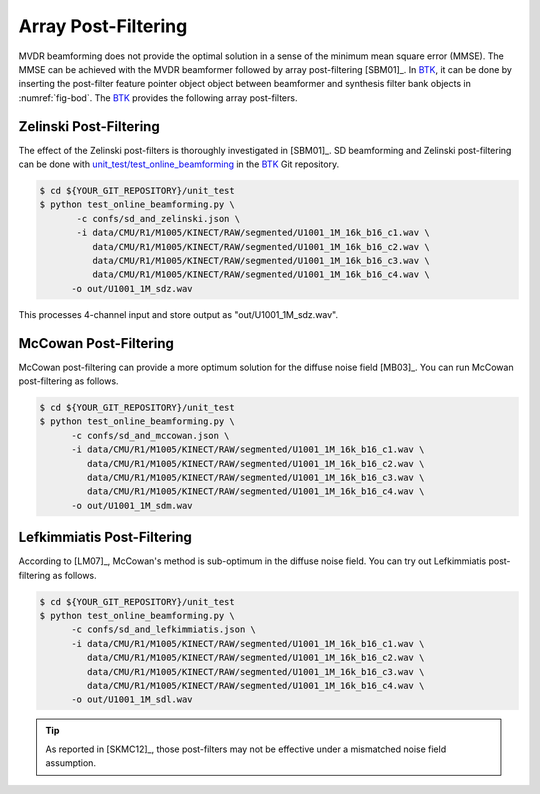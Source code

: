 .. _sec-apf:

Array Post-Filtering
===========================

MVDR beamforming does not provide the optimal solution in a sense of the minimum mean square error (MMSE). The MMSE can be achieved with the MVDR beamformer followed by array post-filtering [SBM01]_. In `BTK`_, it can be done by inserting the post-filter feature pointer object object between beamformer and synthesis filter bank objects in :numref:`fig-bod`. The `BTK`_ provides the following array post-filters. 


Zelinski Post-Filtering
-----------------------

The effect of the Zelinski post-filters is thoroughly investigated in [SBM01]_. SD beamforming and Zelinski post-filtering can be done with `unit_test/test_online_beamforming`_ in the `BTK`_ Git repository. 

.. sourcecode:: bash

   $ cd ${YOUR_GIT_REPOSITORY}/unit_test
   $ python test_online_beamforming.py \
          -c confs/sd_and_zelinski.json \
          -i data/CMU/R1/M1005/KINECT/RAW/segmented/U1001_1M_16k_b16_c1.wav \
             data/CMU/R1/M1005/KINECT/RAW/segmented/U1001_1M_16k_b16_c2.wav \
             data/CMU/R1/M1005/KINECT/RAW/segmented/U1001_1M_16k_b16_c3.wav \
             data/CMU/R1/M1005/KINECT/RAW/segmented/U1001_1M_16k_b16_c4.wav \
         -o out/U1001_1M_sdz.wav


This processes 4-channel input and store output as "out/U1001_1M_sdz.wav". 

McCowan  Post-Filtering
-----------------------

McCowan post-filtering can provide a more optimum solution for the diffuse noise field [MB03]_. You can run McCowan post-filtering as follows. 

.. sourcecode:: bash

   $ cd ${YOUR_GIT_REPOSITORY}/unit_test
   $ python test_online_beamforming.py \
         -c confs/sd_and_mccowan.json \
         -i data/CMU/R1/M1005/KINECT/RAW/segmented/U1001_1M_16k_b16_c1.wav \
            data/CMU/R1/M1005/KINECT/RAW/segmented/U1001_1M_16k_b16_c2.wav \
            data/CMU/R1/M1005/KINECT/RAW/segmented/U1001_1M_16k_b16_c3.wav \
            data/CMU/R1/M1005/KINECT/RAW/segmented/U1001_1M_16k_b16_c4.wav \
         -o out/U1001_1M_sdm.wav


Lefkimmiatis Post-Filtering
----------------------------

According to [LM07]_, McCowan's method is sub-optimum in the diffuse noise field. You can try out Lefkimmiatis post-filtering as follows. 

.. sourcecode:: bash

   $ cd ${YOUR_GIT_REPOSITORY}/unit_test
   $ python test_online_beamforming.py \
         -c confs/sd_and_lefkimmiatis.json \
         -i data/CMU/R1/M1005/KINECT/RAW/segmented/U1001_1M_16k_b16_c1.wav \
            data/CMU/R1/M1005/KINECT/RAW/segmented/U1001_1M_16k_b16_c2.wav \
            data/CMU/R1/M1005/KINECT/RAW/segmented/U1001_1M_16k_b16_c3.wav \
            data/CMU/R1/M1005/KINECT/RAW/segmented/U1001_1M_16k_b16_c4.wav \
         -o out/U1001_1M_sdl.wav

.. tip:: As reported in [SKMC12]_, those post-filters may not be effective under a mismatched noise field assumption. 

.. _BTK: https://distantspeechrecognition.sourceforge.io/index.htm
.. _unit_test/test_online_beamforming: https://github.com/kkumatani/distant_speech_recognition/blob/master/btk20_src/unit_test/test_online_beamforming.py
